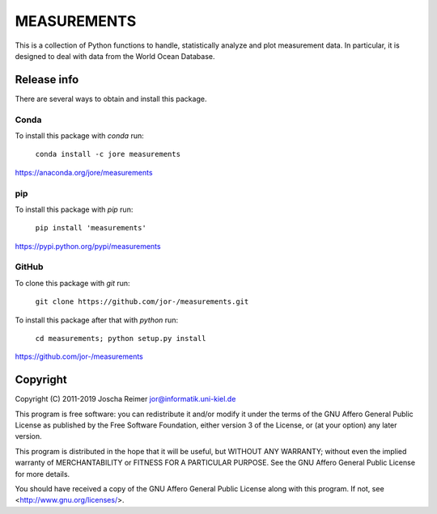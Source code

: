 ============
MEASUREMENTS
============

This is a collection of Python functions to handle, statistically analyze and plot measurement data. In particular, it is designed to deal with data from the World Ocean Database.


Release info
============

There are several ways to obtain and install this package.

Conda
-----

.. image:: https://img.shields.io/conda/v/jore/measurements.svg
    :target: https://anaconda.org/jore/measurements
    :alt: Conda version
.. image:: https://anaconda.org/jore/measurements/badges/latest_release_date.svg
    :target: https://anaconda.org/jore/measurements
    :alt: Conda last updated
.. image:: https://anaconda.org/jore/measurements/badges/platforms.svg
    :target: https://anaconda.org/jore/measurements
    :alt: Conda platforms
.. image:: https://anaconda.org/jore/measurements/badges/license.svg
    :target: https://anaconda.org/jore/measurements
    :alt: Conda licence


To install this package with *conda* run:

    ``conda install -c jore measurements``

https://anaconda.org/jore/measurements


pip
---

.. image:: https://img.shields.io/pypi/v/measurements.svg
    :target: https://pypi.python.org/pypi/measurements
    :alt: PyPI version
.. image:: https://img.shields.io/pypi/format/measurements.svg
    :target: https://pypi.python.org/pypi/measurements
    :alt: PyPI format
.. image:: https://img.shields.io/pypi/l/measurements.svg
    :target: https://pypi.python.org/pypi/measurements
    :alt: PyPI licence

To install this package with *pip* run:

    ``pip install 'measurements'``

https://pypi.python.org/pypi/measurements


GitHub
------

.. image:: https://img.shields.io/github/tag/jor-/measurements.svg
    :target: https://github.com/jor-/measurements
    :alt: GitHub last tag
.. image:: https://img.shields.io/github/license/jor-/measurements.svg
    :target: https://github.com/jor-/measurements
    :alt: GitHub license

To clone this package with *git* run:

    ``git clone https://github.com/jor-/measurements.git``

To install this package after that with *python* run:

    ``cd measurements; python setup.py install``

https://github.com/jor-/measurements


Copyright
=========

Copyright (C) 2011-2019  Joscha Reimer jor@informatik.uni-kiel.de

This program is free software: you can redistribute it and/or modify
it under the terms of the GNU Affero General Public License as
published by the Free Software Foundation, either version 3 of the
License, or (at your option) any later version.

This program is distributed in the hope that it will be useful,
but WITHOUT ANY WARRANTY; without even the implied warranty of
MERCHANTABILITY or FITNESS FOR A PARTICULAR PURPOSE.  See the
GNU Affero General Public License for more details.

You should have received a copy of the GNU Affero General Public License
along with this program.  If not, see <http://www.gnu.org/licenses/>.
